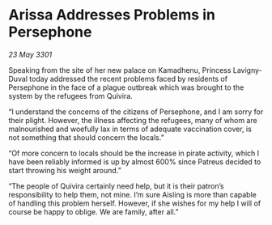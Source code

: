 * Arissa Addresses Problems in Persephone

/23 May 3301/

Speaking from the site of her new palace on Kamadhenu, Princess Lavigny-Duval today addressed the recent problems faced by residents of Persephone in the face of a plague outbreak which was brought to the system by the refugees from Quivira. 

“I understand the concerns of the citizens of Persephone, and I am sorry for their plight. However, the illness affecting the refugees, many of whom are malnourished and woefully lax in terms of adequate vaccination cover, is not something that should concern the locals.” 

“Of more concern to locals should be the increase in pirate activity, which I have been reliably informed is up by almost 600% since Patreus decided to start throwing his weight around.” 

“The people of Quivira certainly need help, but it is their patron’s responsibility to help them, not mine. I’m sure Aisling is more than capable of handling this problem herself. However, if she wishes for my help I will of course be happy to oblige. We are family, after all.”